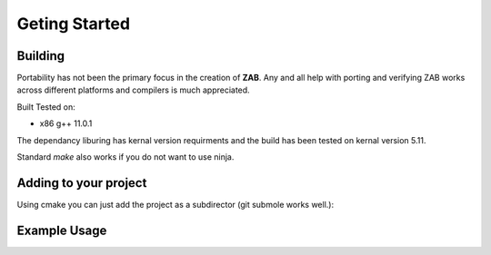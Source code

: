 .. _getting_started:

==============
Geting Started
==============


Building
********

Portability has not been the primary focus in the creation of **ZAB**. Any and all help with porting and verifying ZAB works across different platforms and compilers is much appreciated. 

Built Tested on:

* x86 g++ 11.0.1

The dependancy liburing has kernal version requirments and the build has been tested on kernal version 5.11. 

.. code-block:: bash
    :caption: Example

    mkdir build
    cd ./build
    cmake -GNinja ..
    ninja
    #run tests
    ctest

Standard `make` also works if you do not want to use ninja.


Adding to your project
**********************

Using cmake you can just add the project as a subdirector (git submole works well.):

.. code-block:: cmake
    :caption: cmake file

    add_subdirectory(zab)

    # Add zab and liburing includes
    target_include_directories(your_project PUBLIC
        ${CMAKE_CURRENT_SOURCE_DIR}/zab/includes
        ${CMAKE_CURRENT_SOURCE_DIR}/zab/liburing/src/include
    )

    # Link to the libaries required
    target_link_libraries(
        your_project PUBLIC
         zab -lpthread -latomic uring
    )

    # Add path to liburing.a
    target_link_directories(
        your_project PUBLIC
        ${CMAKE_CURRENT_SOURCE_DIR}/zab/liburing/src
    )

Example Usage
*************
.. code-block:: c++
    :caption: Usage in you engine_enable class

    /* An asynchronous function that returns nothing - it can return execution without finishing itself */
    zab::async_function<> 
    your_class::foo();

    /* An asynchronous function that can be awaited (can return void too) */
    zab::simple_future<bool> 
    your_class::bar();

    /* An asynchronous generator that can return multiple things (can return void too) */
    zab::reusable_future<bool> 
    your_class::baz();

    /* Doing asynchronous behavior ( all is non blocking )*/
    zab::async_function<> 
    your_class::example()
    {
        /* Async function usage */

        /* trigger a async function */
        /* An async_function function will return execution on its first suspend. */
        foo();

        /* trigger an async function and get the result */
        /* A co_await'ed simple_future will return execution once it has co_return'ed a value. */
        auto value = co_await bar();

        /* Keep getting values */
        /* A co_await'ed reusable_future will return execution once it has co_return'ed or co_yield'ed a value. */
        while (auto f = baz(); !f.complete()) {
            auto value_2 = co_await f;
        }

        //or inbuilt for_each;
        co_await zab::for_each(
                baz(),
                [](auto _value_2){ /* ... */ }
            );

        /* Async behavior */

        /* yield control for a time (2 seconds) and return in default thread */
        co_await yield(zab::order::in_seconds(2));

        /* yield control and resume in a different thread (thread 2)*/
        co_await yield(zab::thread::in(2));

        /* or both (but resuming in any thread ) */
        co_await yield(zab::order::in_seconds(2), zab::thread::any());

        /* pause this function for an arbitrary amount of time */
        co_await pause(
            [this](auto* _pause_pack) {

                /* Can be resumed at any time... in any thread... */
                _pause_pack->thread_ = zab::thread::in(1);
                unpause(_pause_pack, now());
            });

        /* concurrently await a series of futures */
        auto[result_1, result_2] = co_await wait_for(
                bar(),
                baz()
            );

        /* Observable */

        zab::observable<std::string, int> ob(engine_);

        auto con = ob.connect();

        /* emit a value asynchronously */
        ob.async_emit("hello", 4);

        /* or emit and wait for all observers to receive */
        co_await ob.emit("world", 2);

        {   
            /* Emits are 0 copy, all observers will get the same object  */
            auto e = co_await con;

            const auto&[e_string, e_int] = e.event();

            /* Deconstruction of objects is guarded by e. Once all     */
            /* observer destroy e, the event objects are deconstructed */
            /* An observable waiting on an emit will wake once all e's */
            /* are deconstructed. */
        }

        /* We can do some non-blocking synchronisation */

        /* mutex - for mutual exclusion */
        zab::async_mutex mtx(engine_);

        {
            /* Acquire a scoped lock */
            auto lck = co_await mtx;
        }

        /* binary semaphore - for signalling - created in locked mode  */
        zab::async_binary_semaphore sem(engine_, false);

        /* release the sem */
        sem.release();

        /* aquire the sem */
        co_await sem;

        /* Lots more synchronisation primitives in the library... */

        /* File IO */
        zab::async_file<char> file(engine_);
        
        auto success = co_await file.open("test_file.txt", async_file::Options::kRWTruncate);

        std::vector<char> buffer(42, 42);
        /* write to file! */
        bool success = co_await file.write_to_file(buffer);
        if (success)
        {
            /* Reset position and read from file  */
            file.position(0);
            std::optional<std::vector<char>> data = co_await file.read_file();
        }

        /* Networking */
        /* acceptors or connectors make tcp streams! */
        zab::tcp_acceptor acceptor(engine_);
        if (acceptor_.listen(AF_INET, 8080, 10)) {
            
            co_await zab::for_each(
                acceptor_.get_accepter(),
                [&](auto&& _stream) noexcept -> zab::for_ctl
                {
                    if (_stream)
                    {
                        /*  Read some data */
                        auto data = co_await stream->read(42);

                        /* Write some data */
                        auto amount_wrote = co_await stream->write(buffer);

                        /* await a graceful shutdown */
                        co_await stream->shutdown();

                        return zab::for_ctl::kContinue;
                    }
                    else
                    {
                        return zab::for_ctl::kBreak;
                    }
                });
        }

    }



